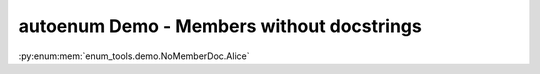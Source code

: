 ==============================================
autoenum Demo - Members without docstrings
==============================================

.. autoenum:: enum_tools.demo.NoMemberDoc
	:members:

:py:enum:mem:`enum_tools.demo.NoMemberDoc.Alice`
